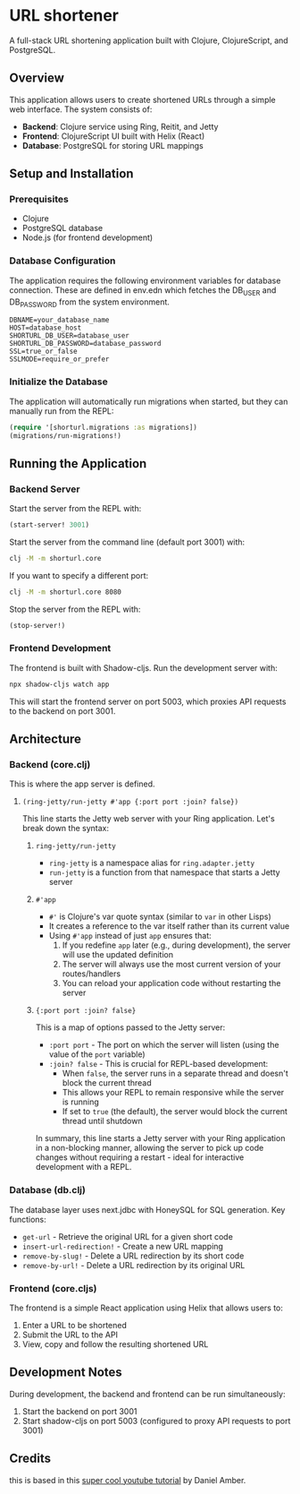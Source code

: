 
* URL shortener

A full-stack URL shortening application built with Clojure, ClojureScript, and PostgreSQL.

** Overview

This application allows users to create shortened URLs through a simple web interface. The system consists of:

- *Backend*: Clojure service using Ring, Reitit, and Jetty
- *Frontend*: ClojureScript UI built with Helix (React)
- *Database*: PostgreSQL for storing URL mappings

** Setup and Installation

*** Prerequisites

- Clojure
- PostgreSQL database
- Node.js (for frontend development)

*** Database Configuration

The application requires the following environment variables for database connection.
These are defined in env.edn which fetches the DB_USER and DB_PASSWORD from the system environment.

#+begin_src
DBNAME=your_database_name
HOST=database_host
SHORTURL_DB_USER=database_user
SHORTURL_DB_PASSWORD=database_password
SSL=true_or_false
SSLMODE=require_or_prefer
#+end_src

*** Initialize the Database

The application will automatically run migrations when started, but they can manually run from the REPL:

#+begin_src clojure
(require '[shorturl.migrations :as migrations])
(migrations/run-migrations!)
#+end_src

** Running the Application

*** Backend Server

Start the server from the REPL with:
#+begin_src clojure
(start-server! 3001)
#+end_src

Start the server from the command line (default port 3001) with:
#+begin_src bash
clj -M -m shorturl.core
#+end_src

If you want to specify a different port:
#+begin_src bash
clj -M -m shorturl.core 8080
#+end_src

Stop the server from the REPL with:
#+begin_src clojure
(stop-server!)
#+end_src

*** Frontend Development

The frontend is built with Shadow-cljs. Run the development server with:

#+begin_src bash
npx shadow-cljs watch app
#+end_src

This will start the frontend server on port 5003, which proxies API requests to the backend on port 3001.

** Architecture

*** Backend (core.clj)

This is where the app server is defined.

**** =(ring-jetty/run-jetty #'app {:port port :join? false})=

This line starts the Jetty web server with your Ring application. Let's break down the syntax:

***** =ring-jetty/run-jetty=

- =ring-jetty= is a namespace alias for =ring.adapter.jetty=
- =run-jetty= is a function from that namespace that starts a Jetty server

***** =#'app=

- =#'= is Clojure's var quote syntax (similar to =var= in other Lisps)
- It creates a reference to the var itself rather than its current value
- Using =#'app= instead of just =app= ensures that:
  1. If you redefine =app= later (e.g., during development), the server will use the updated definition
  2. The server will always use the most current version of your routes/handlers
  3. You can reload your application code without restarting the server

***** ={:port port :join? false}=

This is a map of options passed to the Jetty server:

- =:port port= - The port on which the server will listen (using the value of the =port= variable)
- =:join? false= - This is crucial for REPL-based development:
  - When =false=, the server runs in a separate thread and doesn't block the current thread
  - This allows your REPL to remain responsive while the server is running
  - If set to =true= (the default), the server would block the current thread until shutdown

In summary, this line starts a Jetty server with your Ring application in a non-blocking manner, allowing the server to pick up code changes without requiring a restart - ideal for interactive development with a REPL.

*** Database (db.clj)

The database layer uses next.jdbc with HoneySQL for SQL generation. Key functions:

- =get-url= - Retrieve the original URL for a given short code
- =insert-url-redirection!= - Create a new URL mapping
- =remove-by-slug!= - Delete a URL redirection by its short code
- =remove-by-url!= - Delete a URL redirection by its original URL

*** Frontend (core.cljs)

The frontend is a simple React application using Helix that allows users to:
1. Enter a URL to be shortened
2. Submit the URL to the API
3. View, copy and follow the resulting shortened URL

** Development Notes

During development, the backend and frontend can be run simultaneously:
1. Start the backend on port 3001
2. Start shadow-cljs on port 5003 (configured to proxy API requests to port 3001)

** Credits
this is based in this [[https://www.youtube.com/watch?v=0mrguRPgCzI&t=485s][super cool youtube tutorial]] by Daniel Amber.
